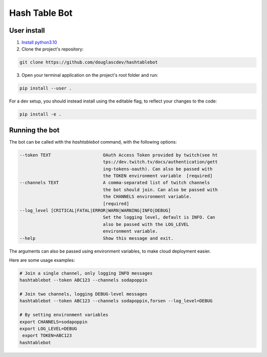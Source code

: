 Hash Table Bot
==============

User install
-------

1. `Install python3.10 <https://www.python.org/downloads/>`_
2. Clone the project's repository:

.. code-block:: sh

    git clone https://github.com/douglascdev/hashtablebot


3. Open your terminal application on the project's root folder and run:

.. code-block:: sh

    pip install --user .


For a dev setup, you should instead install using the editable flag, to reflect your changes to the code:

.. code-block:: sh

    pip install -e .


Running the bot
-----------------

The bot can be called with the `hashtablebot` command, with the following options:

.. code-block::


          --token TEXT                    OAuth Access Token provided by twitch(see ht
                                          tps://dev.twitch.tv/docs/authentication/gett
                                          ing-tokens-oauth). Can also be passed with
                                          the TOKEN environment variable  [required]
          --channels TEXT                 A comma-separated list of twitch channels
                                          the bot should join. Can also be passed with
                                          the CHANNELS environment variable.
                                          [required]
          --log_level [CRITICAL|FATAL|ERROR|WARN|WARNING|INFO|DEBUG]
                                          Set the logging level, default is INFO. Can
                                          also be passed with the LOG_LEVEL
                                          environment variable.
          --help                          Show this message and exit.

The arguments can also be passed using environment variables, to make cloud deployment easier.

Here are some usage examples:

.. code-block:: sh


        # Join a single channel, only logging INFO messages
        hashtablebot --token ABC123 --channels sodapoppin

        # Join two channels, logging DEBUG-level messages
        hashtablebot --token ABC123 --channels sodapoppin,forsen --log_level=DEBUG

        # By setting environment variables
        export CHANNELS=sodapoppin
        export LOG_LEVEL=DEBUG
         export TOKEN=ABC123
        hashtablebot
